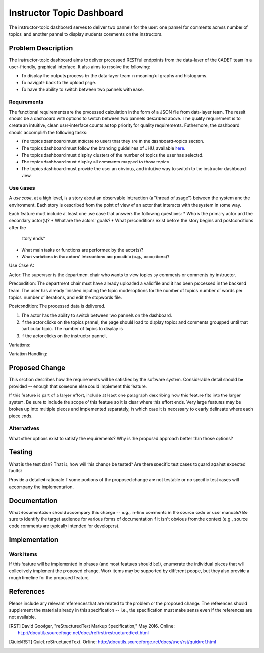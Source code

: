 ..
  This work is licensed under a Creative Commons 3.0 Unported License.

  http://creativecommons.org/licenses/by/3.0/legalcode

========
Instructor Topic Dashboard 
========

The instructor-topic dashboard serves to deliver two pannels for the user: 
one pannel for comments across number of topics, and another pannel to display students comments on the instructors.  


Problem Description
===================

The instructor-topic dashboard aims to deliver processed RESTful endpoints from the data-layer of the CADET team in a user-friendly, graphical interface. It also aims to resolve the following: 

- To display the outputs process by the data-layer team in meaningful graphs and histograms.
- To navigate back to the upload page.
- To have the ability to switch between two pannels with ease.

Requirements
------------

The functional requirements are the processed calculation in the form of a JSON file from data-layer team. The result should be a dashboard with options to switch between two pannels described above. The quality requirement is to create an intuitive, clean user-interface counts as top priority for quality requirements. Futhermore, the dashboard should accomplish the following tasks: 

- The topics dashboard must indicate to users that they are in the dashboard-topics section.
- The topics dashboard must follow the branding guidelines of JHU, available `here <http://brand.jhu.edu/>`_.
- The topics dashboard must display clusters of the number of topics the user has selected.
- The topics dashboard must display all comments mapped to those topics.
- The topics dashboard must provide the user an obvious, and intuitive way
  to switch to the instructor dashboard view.

Use Cases
---------

A *use case*, at a high level, is a story about an observable interaction (a
"thread of usage") between the system and the environment. Each story is
described from the point of view of an actor that interacts with the system
in some way.

Each feature must include at least one use case that answers the following
questions:
* Who is the primary actor and the secondary actor(s)?
* What are the actors' goals?
* What preconditions exist before the story begins and postconditions after the
  story ends?
* What main tasks or functions are performed by the actor(s)?
* What variations in the actors' interactions are possible (e.g., exceptions)?

Use Case A:

Actor: The superuser is the department chair who wants to view topics by comments or comments by instructor.

Precondition: The department chair must have already uploaded a valid file and it has been processed in the backend team. The user has already finished inputing the topic model options for the number of topics, number of words per topics, number of iterations, and edit the stopwords file.

Postcondition: The processed data is delivered.

1) The actor has the ability to switch between two pannels on the dashboard.
2) If the actor clicks on the topics pannel, the page should load to display topics and comments groupped until that particular topic.  The number of topics to display is 
3) If the actor clicks on the instructor pannel, 


Variations: 

Variation Handling: 


Proposed Change
===============

This section describes how the requirements will be satisfied by the software
system. Considerable detail should be provided -- enough that someone else
could implement this feature.

If this feature is part of a larger effort, include at least one paragraph
describing how this feature fits into the larger system. Be sure to include
the scope of this feature so it is clear where this effort ends. Very large
features may be broken up into multiple pieces and implemented separately,
in which case it is necessary to clearly delineate where each piece ends.

Alternatives
------------

What other options exist to satisfy the requirements? Why is the proposed
approach better than those options?

Testing
=======

What is the test plan? That is, how will this change be tested? Are there
specific test cases to guard against expected faults?

Provide a detailed rationale if some portions of the proposed change are not
testable or no specific test cases will accompany the implementation.

Documentation
=============

What documentation should accompany this change -- e.g., in-line comments in
the source code or user manuals? Be sure to identify the target audience for
various forms of documentation if it isn't obvious from the context (e.g.,
source code comments are typically intended for developers).

Implementation
==============

Work Items
----------

If this feature will be implemented in phases (and most features should be!),
enumerate the individual pieces that will collectively implement the proposed
change. Work items may be supported by different people, but they also provide
a rough timeline for the proposed feature.

References
==========

Please include any relevant references that are related to the problem or the
proposed change. The references should supplement the material already in this
specification -- i.e., the specification must make sense even if the references
are not available.

.. [RST] David Goodger, "reStructuredText Markup Specification," May 2016.
   Online: http://docutils.sourceforge.net/docs/ref/rst/restructuredtext.html

.. [QuickRST] Quick reStructuredText. Online:
   http://docutils.sourceforge.net/docs/user/rst/quickref.html

